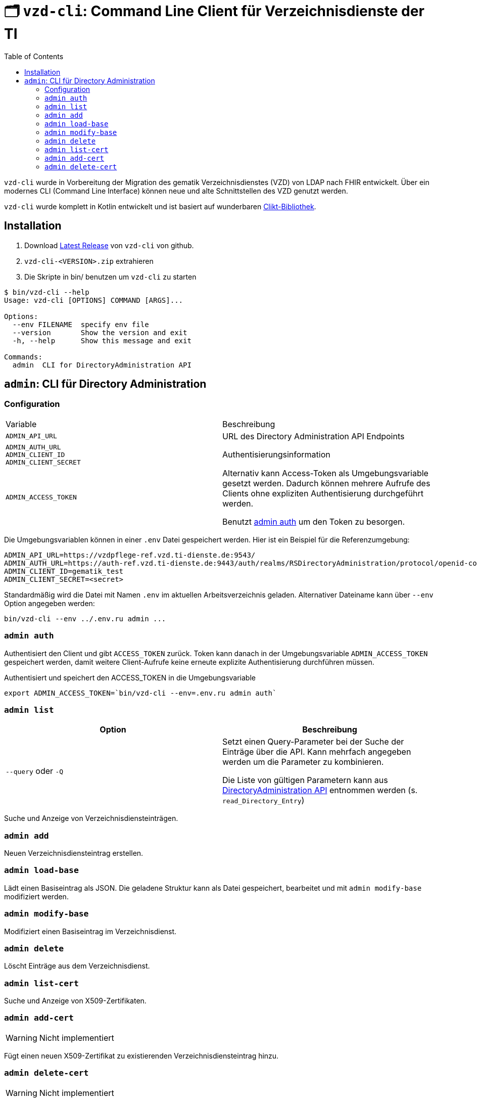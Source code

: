 = 🗂️ `vzd-cli`: Command Line Client für Verzeichnisdienste der TI 
:toc: auto

`vzd-cli` wurde in Vorbereitung der Migration des gematik Verzeichnisdienstes (VZD) von LDAP nach FHIR entwickelt. Über ein modernes CLI (Command Line Interface) können neue und alte Schnittstellen des VZD genutzt werden.

`vzd-cli` wurde komplett in Kotlin entwickelt und ist basiert auf wunderbaren https://ajalt.github.io/clikt/[Clikt-Bibliothek].


== Installation

1. Download link:https://github.com/spilikin/app-vzd-cli/releases[Latest Release] von `vzd-cli` von github.
2. ``vzd-cli-<VERSION>.zip`` extrahieren 
3. Die Skripte in bin/ benutzen um `vzd-cli` zu starten

[source]
----
$ bin/vzd-cli --help
Usage: vzd-cli [OPTIONS] COMMAND [ARGS]...

Options:
  --env FILENAME  specify env file
  --version       Show the version and exit
  -h, --help      Show this message and exit

Commands:
  admin  CLI for DirectoryAdministration API
----

== `admin`: CLI für Directory Administration 

=== Configuration

|===
|Variable | Beschreibung 
|`ADMIN_API_URL`
| URL des Directory Administration API Endpoints 

|`ADMIN_AUTH_URL` +
`ADMIN_CLIENT_ID` +
`ADMIN_CLIENT_SECRET`
| Authentisierungsinformation 

|`ADMIN_ACCESS_TOKEN`
| Alternativ kann Access-Token als Umgebungsvariable gesetzt werden. Dadurch können mehrere Aufrufe des Clients ohne expliziten Authentisierung durchgeführt werden.

Benutzt <<cmd-admin-auth,admin auth>> um den Token zu besorgen.

|===

Die Umgebungsvariablen können in einer `.env` Datei gespeichert werden. Hier ist ein Beispiel für die Referenzumgebung:

[source,bash]
----
ADMIN_API_URL=https://vzdpflege-ref.vzd.ti-dienste.de:9543/
ADMIN_AUTH_URL=https://auth-ref.vzd.ti-dienste.de:9443/auth/realms/RSDirectoryAdministration/protocol/openid-connect/token
ADMIN_CLIENT_ID=gematik_test
ADMIN_CLIENT_SECRET=<secret>
----

Standardmäßig wird die Datei mit Namen `.env` im aktuellen Arbeitsverzeichnis geladen. Alternativer Dateiname kann über  `--env` Option angegeben werden:

[source,bash]
----
bin/vzd-cli --env ../.env.ru admin ...
----

[#cmd-admin-auth]
=== `admin auth`

Authentisiert den Client und gibt `ACCESS_TOKEN` zurück. Token kann danach in der Umgebungsvariable `ADMIN_ACCESS_TOKEN` gespeichert werden, damit weitere Client-Aufrufe keine erneute explizite Authentisierung durchführen müssen.

.Authentisiert und speichert den ACCESS_TOKEN in die Umgebungsvariable 
[source=bash]
----
export ADMIN_ACCESS_TOKEN=`bin/vzd-cli --env=.env.ru admin auth`
----

[#cmd-admin-list]
=== `admin list`

|===
| Option | Beschreibung

| `--query` oder `-Q`
| Setzt einen Query-Parameter bei der Suche der Einträge über die API. Kann mehrfach angegeben werden um die Parameter zu kombinieren.

Die Liste von gültigen Parametern kann aus https://github.com/gematik/api-vzd/blob/master/src/openapi/DirectoryAdministration.yaml[DirectoryAdministration API] entnommen werden (s. `read_Directory_Entry`)

|===

Suche und Anzeige von Verzeichnisdiensteinträgen.

[#cmd-admin-add]
=== `admin add`

Neuen Verzeichnisdiensteintrag erstellen.

[#cmd-admin-load-base]
=== `admin load-base`

Lädt einen Basiseintrag als JSON. Die geladene Struktur kann als Datei gespeichert, bearbeitet und mit `admin modify-base` modifiziert werden.

[#cmd-admin-modify-base]
=== `admin modify-base`

Modifiziert einen Basiseintrag im Verzeichnisdienst.

[#cmd-admin-delete]
=== `admin delete`

Löscht Einträge aus dem Verzeichnisdienst.

[#cmd-admin-list-cert]
=== `admin list-cert`

Suche und Anzeige von X509-Zertifikaten.

[#cmd-admin-add-cert]
=== `admin add-cert`

WARNING: Nicht implementiert

Fügt einen neuen X509-Zertifikat zu existierenden Verzeichnisdiensteintrag hinzu.

[#cmd-admin-delete-cert]
=== `admin delete-cert`

WARNING: Nicht implementiert

Löscht einen X509-Zertifikat.

